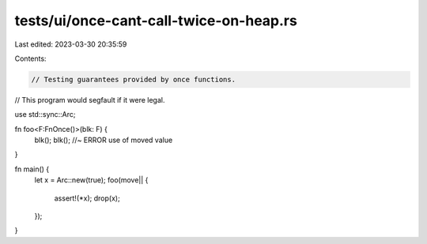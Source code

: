 tests/ui/once-cant-call-twice-on-heap.rs
========================================

Last edited: 2023-03-30 20:35:59

Contents:

.. code-block:: rs

    // Testing guarantees provided by once functions.
// This program would segfault if it were legal.

use std::sync::Arc;

fn foo<F:FnOnce()>(blk: F) {
    blk();
    blk(); //~ ERROR use of moved value
}

fn main() {
    let x = Arc::new(true);
    foo(move|| {
        assert!(*x);
        drop(x);
    });
}


